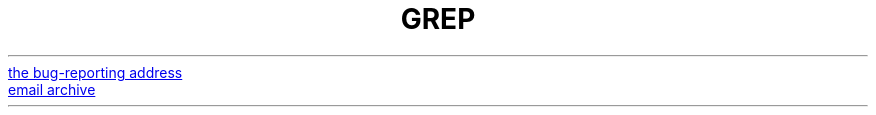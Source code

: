 .TH GREP 1 2017-06-21 "GNU grep 3.1" "User Commands"
.MTO bug-grep@gnu.org "the bug-reporting address"
.br
.URL http://lists.gnu.org/mailman/listinfo/bug-grep "email archive"
.LP
.P
